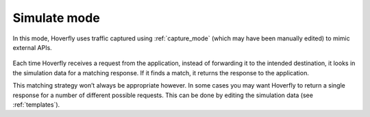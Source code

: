 .. _simulate_mode:

Simulate mode
*************

In this mode, Hoverfly uses traffic captured using :ref:`capture_mode` (which may have been manually edited) to mimic external APIs.

.. figure:: simulate.mermaid.png

Each time Hoverfly receives a request from the application, instead of forwarding it to the intended destination, it looks in the simulation data for a matching response. If it finds a match, it returns the response to the application.

This matching strategy won’t always be appropriate however. In some cases you may want Hoverfly to return a single response for a number of different possible requests. This can be done by editing the simulation data (see :ref:`templates`).
